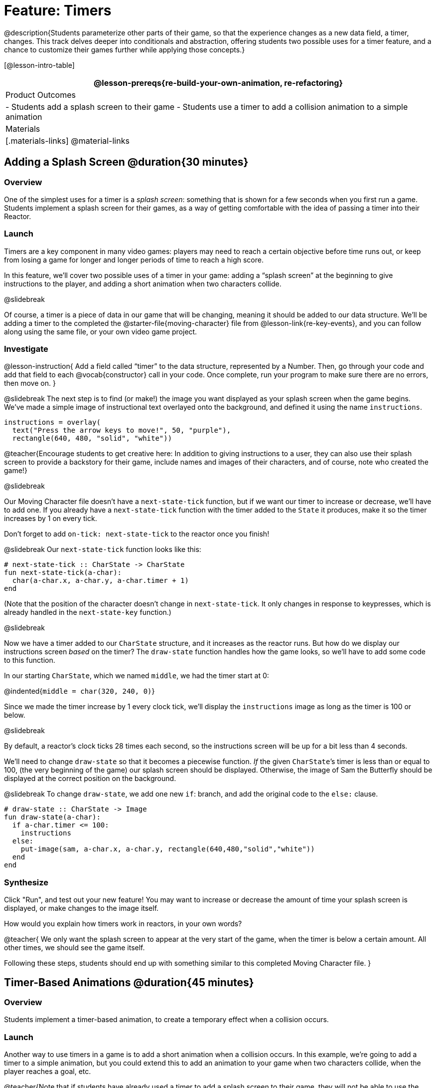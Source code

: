 = Feature: Timers

@description{Students parameterize other parts of their game, so that the experience changes as a new data field, a timer, changes. This track delves deeper into conditionals and abstraction, offering students two possible uses for a timer feature, and a chance to customize their games further while applying those concepts.}

[@lesson-intro-table]
|===
@lesson-prereqs{re-build-your-own-animation, re-refactoring}

| Product Outcomes
|
- Students add a splash screen to their game
- Students use a timer to add a collision animation to a simple animation

| Materials
|[.materials-links]
@material-links

|===

== Adding a Splash Screen @duration{30 minutes}

=== Overview
One of the simplest uses for a timer is a _splash screen_: something that is shown for a few seconds when you first run a game. Students implement a splash screen for their games, as a way of getting comfortable with the idea of passing a timer into their Reactor.

=== Launch
Timers are a key component in many video games: players may need to reach a certain objective before time runs out, or keep from losing a game for longer and longer periods of time to reach a high score.

In this feature, we’ll cover two possible uses of a timer in your game: adding a “splash screen” at the beginning to give instructions to the player, and adding a short animation when two characters collide.

@slidebreak

Of course, a timer is a piece of data in our game that will be changing, meaning it should be added to our data structure. We’ll be adding a timer to the completed the @starter-file{moving-character} file from @lesson-link{re-key-events}, and you can follow along using the same file, or your own video game project.

=== Investigate
@lesson-instruction{
Add a field called "`timer`" to the data structure, represented by a Number. Then, go through your code and add that field to each @vocab{constructor} call in your code. Once complete, run your program to make sure there are no errors, then move on.
}

@slidebreak
The next step is to find (or make!) the image you want displayed as your splash screen when the game begins. We’ve made a simple image of instructional text overlayed onto the background, and defined it using the name `instructions`.

```
instructions = overlay(
  text("Press the arrow keys to move!", 50, "purple"),
  rectangle(640, 480, "solid", "white"))
```

@teacher{Encourage students to get creative here: In addition to giving instructions to a user, they can also use their splash screen to provide a backstory for their game, include names and images of their characters, and of course, note who created the game!}

@slidebreak

Our Moving Character file doesn’t have a `next-state-tick` function, but if we want our timer to increase or decrease, we’ll have to add one. If you already have a `next-state-tick` function with the timer added to the `State` it produces, make it so the timer increases by 1 on every tick.

Don’t forget to add `on-tick: next-state-tick` to the reactor once you finish!

@slidebreak
Our `next-state-tick` function looks like this:

```
# next-state-tick :: CharState -> CharState
fun next-state-tick(a-char):
  char(a-char.x, a-char.y, a-char.timer + 1)
end
```

(Note that the position of the character doesn’t change in `next-state-tick`. It only changes in response to keypresses, which is already handled in the `next-state-key` function.)

@slidebreak

Now we have a timer added to our `CharState` structure, and it increases as the reactor runs. But how do we display our instructions screen _based_ on the timer? The `draw-state` function handles how the game looks, so we’ll have to add some code to this function.

In our starting `CharState`, which we named `middle`, we had the timer start at 0:

@indented{`middle = char(320, 240, 0)`}

Since we made the timer increase by 1 every clock tick, we’ll display the `instructions` image as long as the timer is 100 or below.

@slidebreak

By default, a reactor's clock ticks 28 times each second, so the instructions screen will be up for a bit less than 4 seconds.

We’ll need to change `draw-state` so that it becomes a piecewise function. _If_ the given ``CharState``’s timer is less than or equal to 100, (the very beginning of the game) our splash screen should be displayed. Otherwise, the image of Sam the Butterfly should be displayed at the correct position on the background.

@slidebreak
To change `draw-state`, we add one new `if`: branch, and add the original code to the `else:` clause.

```
# draw-state :: CharState -> Image
fun draw-state(a-char):
  if a-char.timer <= 100:
    instructions
  else:
    put-image(sam, a-char.x, a-char.y, rectangle(640,480,"solid","white"))
  end
end
```

=== Synthesize
Click "Run", and test out your new feature! You may want to increase or decrease the amount of time your splash screen is displayed, or make changes to the image itself.

How would you explain how timers work in reactors, in your own words?

@teacher{
We only want the splash screen to appear at the very start of the game, when the timer is below a certain amount. All other times, we should see the game itself.

Following these steps, students should end up with something similar to this completed Moving Character file.
}

== Timer-Based Animations @duration{45 minutes}

=== Overview
Students implement a timer-based animation, to create a temporary effect when a collision occurs.

=== Launch
Another way to use timers in a game is to add a short animation when a collision occurs. In this example, we’re going to add a timer to a simple animation, but you could extend this to add an animation to your game when two characters collide, when the player reaches a goal, etc.

@teacher{Note that if students have already used a timer to add a splash screen to their game, they will not be able to use the same timer field to display a collision animation. Instead, they could implement a collision animation in a different game, or add another, seprate field to their data structure: animation-timer and instruction-timer, for instance.}

@slidebreak

@lesson-instruction{
Open the @starter-file{watermelon-smash} and click "Run".
}

Our goal is to make a complete animation of a watermelon getting smashed by a mallet. When the mallet reaches the melon, we should see some sort of pink explosion!

We’ve gotten you started by including a data structure called `SmashState`, which contains the y-coordinate of a mallet and a timer. When the reactor begins, the initial state (defined here as `START`) defines the mallet at 250 and the timer at 0.

@slidebreak

To start, let’s look at the `draw-state` function.

```
# draw-state :: SmashState -> Image
# draws the image of the watermelon and mallet on the screen.
fun draw-state(a-smash):
  put-image(MALLET, 275, a-smash.mallety,
    put-image(WATERMELON, 200, 75, BACKGROUND))
end
```

@slidebreak

This function uses the images we’ve defined above (`WATERMELON`, `MALLET`, etc.) and draws the image of the mallet at x-coordinate 275 and the given ``SmashState``’s current `mallety`, on top of the image of the watermelon, placed at the coordinates 200, 75 on the background.

This code works for most of the animation, before the mallet hits the watermelon, but we want to see a pulpy explosion once it does.

@lesson-instruction{
- When should we see a watermelon explosion in this animation? What must be true about the given `SmashState`?
- Which image should we replace to show the explosion animation? The mallet, or the watermelon?
}

@slidebreak

Once the mallet reaches the watermelon (around y-coordinate 140), we should replace the watermelon image with one representing an explosion. Here, we’ll use a radial star, whose contract is written below:

```
# radial-star :: Number, Number, Number, String, String -> Image
```

@lesson-instruction{
Practice making a few radial stars of different colors and sizes in the Interactions Area. See if you can determine what each of the Number arguments represent.
}

@slidebreak

Most importantly for our purposes, the second argument to `radial-star` represents the outer size of the star. Since we want this star to represent the exploding watermelon and grow larger as the animation progresses, we can’t use a static number for the size. Instead, we want to use one of our changing values from the `SmashState`.

@QandA{
@Q{Which field should we use to represent the size of the growing explosion? `mallety`, or `timer`? Why?}
@A{`mallety` only represents the y-coordinate of the falling mallet, whereas the timer can be set and reset based on certain conditions to represent the changing size of the star image.}
}


=== Investigate
@lesson-instruction{
Change the `draw-state` function to make it piecewise: when the mallet’s y-coordinate is 140 or less, draw the following image of the radial star at the watermelon’s current coordinates:

`radial-star(20, a-smash.timer, 25, "solid", "deep-pink"))`

In all other cases, produce the current body of `draw-state`.
}

@slidebreak

The updated `draw-state` function should look similar to:

```
# draw-state :: SmashState -> Image
# draws the image of the watermelon and mallet on the screen. When the
# mallet's y-coordinate reaches 140, draw the explosion
fun draw-state(a-smash):
  if (a-smash.mallety <= 140):
    put-image(
      radial-star(20,a-smash.timer,25,"solid","deep-pink"),
       200, 75,
       BACKGROUND)
  else:
    put-image(MALLET, 275, a-smash.mallety,
    put-image(WATERMELON, 200, 75, BACKGROUND))
  end
end
```

@teacher{Note to students that we haven’t done anything to change the value of a-state.timer yet! If the timer’s value is still 0, as it begins in our START state, we won’t see any star at all, even if our code is correct. We’ll work on changing the value of the timer in response to different conditions within the next-state-tick function.}

@slidebreak

Now take a look at the `next-state-tick` function defined below.

```
# next-state-tick :: SmashState -> SmashState
# Decreases the y-coordinate of the mallet every tick
fun next-state-tick(a-smash):
  smash(a-smash.mallety - 2, a-smash.timer)
end
```

Currently, this function decreases the mallet’s y-coordinate to make it fall, and doesn’t change the timer. However, if we want the size of our explosion to increase, at some point we’ll have to start increasing the timer (since the timer’s value also represents the size of our explosion animation).

@slidebreak

@lesson-instruction{
_When_ should we start increasing the timer, thereby increasing the size of the watermelon’s explosion animation?
}

For help, we can look back at our `draw-state` function. We only wanted to start drawing the explosion (the pink radial star) when `mallety` was less than or equal to 140. So we can check the same condition in `next-state-tick` to tell us when to start increasing the `SmashState`’s timer.

@slidebreak

@lesson-instruction{
Turn `next-state-tick` into a piecewise function: once `a-smash.mallety` reaches 140 or less, continue decreasing it’s y-coordinate, but also _increase_ the timer by 2. Use the original body of `next-state-tick` as your `else` clause.
}

The final version of `next-state-tick` should look similar to:

```
fun next-state-tick(a-smash):
  if (a-smash.mallety <= 140):
    smash(a-smash.mallety - 2, a-smash.timer + 2)
  else: smash(a-smash.mallety - 2, a-smash.timer)
  end
end
```

@slidebreak

Run your program, and watch that watermelon get smashed!

@lesson-instruction{
- For a challenge, change the `draw-state` function so that once the mallet has passed below a certain threshold, an image of the smashed watermelon (we’ve defined one called `SMASHED`) appears.
- *Hint:* _Where_ within the `draw-state` function will this new condition need to be placed in order for it to work properly?
}

== Synthesize
- We’ve shown you a couple ways to use timers in your games and animations, but there are many more possibilities.

- You could extend the timer animation to add a short animation when two characters have collided, or display an ever-increasing timer on the screen to show players how long they have ben playing your game.

- What other uses for timers can you come up with?
